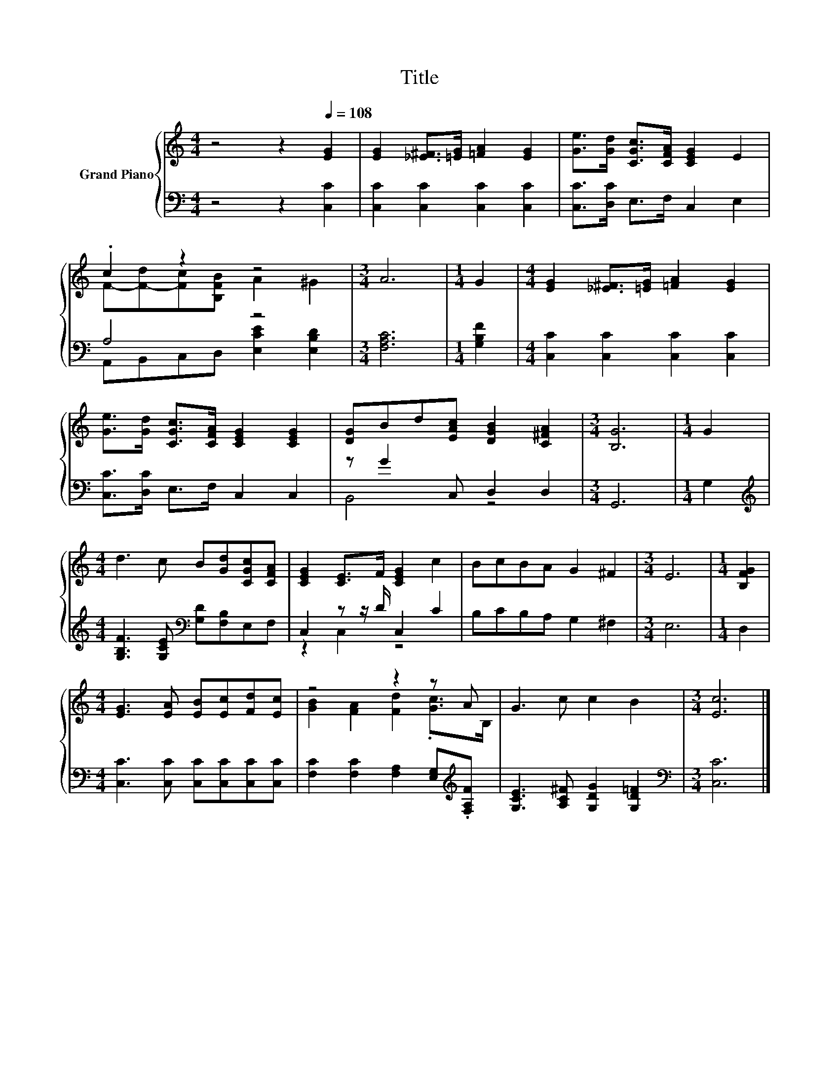 X:1
T:Title
%%score { ( 1 3 ) | ( 2 4 ) }
L:1/8
M:4/4
K:C
V:1 treble nm="Grand Piano"
V:3 treble 
V:2 bass 
V:4 bass 
V:1
 z4 z2[Q:1/4=108] [EG]2 | [EG]2 [_E^F]>[=EG] [=FA]2 [EG]2 | [Ge]>[Gd] [CGc]>[CFA] [CEG]2 E2 | %3
 .c2 z2 z4 |[M:3/4] A6 |[M:1/4] G2 |[M:4/4] [EG]2 [_E^F]>[=EG] [=FA]2 [EG]2 | %7
 [Ge]>[Gd] [CGc]>[CFA] [CEG]2 [CEG]2 | [DG]Bd[EAc] [DGB]2 [C^FA]2 |[M:3/4] [B,G]6 |[M:1/4] G2 | %11
[M:4/4] d3 c B[Gd][CGc][CFA] | [CEG]2 [CE]>F [CEG]2 c2 | BcBA G2 ^F2 |[M:3/4] E6 |[M:1/4] [B,FG]2 | %16
[M:4/4] [EG]3 [EA] [EB][Ec][Fd][Ec] | z4 z2 z A | G3 c c2 B2 |[M:3/4] [Ec]6 |] %20
V:2
 z4 z2 [C,C]2 | [C,C]2 [C,C]2 [C,C]2 [C,C]2 | [C,C]>[D,C] E,>F, C,2 E,2 | A,4 z4 | %4
[M:3/4] [F,A,C]6 |[M:1/4] [G,B,F]2 |[M:4/4] [C,C]2 [C,C]2 [C,C]2 [C,C]2 | %7
 [C,C]>[D,C] E,>F, C,2 C,2 | z G2 C, D,2 D,2 |[M:3/4] G,,6 |[M:1/4] G,2 | %11
[M:4/4][K:treble] [G,B,F]3 [G,CE][K:bass] [G,D][F,B,]E,F, | C,2 z z/ D/ C,2 C2 | B,CB,A, G,2 ^F,2 | %14
[M:3/4] E,6 |[M:1/4] D,2 |[M:4/4] [C,C]3 [C,C] [C,C][C,C][C,C][C,C] | %17
 [F,C]2 [F,C]2 [F,A,]2 [E,G,][K:treble].[F,A,F] | [G,CE]3 [A,C^F] [G,DG]2 [G,D=F]2 | %19
[M:3/4][K:bass] [C,C]6 |] %20
V:3
 x8 | x8 | x8 | F-[F-d][Fc][B,FB] A2 ^G2 |[M:3/4] x6 |[M:1/4] x2 |[M:4/4] x8 | x8 | x8 | %9
[M:3/4] x6 |[M:1/4] x2 |[M:4/4] x8 | x8 | x8 |[M:3/4] x6 |[M:1/4] x2 |[M:4/4] x8 | %17
 [GB]2 [FA]2 [Fd]2 .[Gc]>B, | x8 |[M:3/4] x6 |] %20
V:4
 x8 | x8 | x8 | A,,B,,C,D, [E,CE]2 [E,B,D]2 |[M:3/4] x6 |[M:1/4] x2 |[M:4/4] x8 | x8 | B,,4 z4 | %9
[M:3/4] x6 |[M:1/4] x2 |[M:4/4][K:treble] x4[K:bass] x4 | z2 C,2 z4 | x8 |[M:3/4] x6 |[M:1/4] x2 | %16
[M:4/4] x8 | x7[K:treble] x | x8 |[M:3/4][K:bass] x6 |] %20

